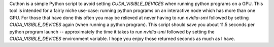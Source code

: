 Cuthon is a simple Python script to avoid setting `CUDA_VISIBLE_DEVICES` when
running python programs on a GPU. This tool is intended for a fairly niche
use-case: running python programs on an interactive node which has more than
one GPU.  For those that have done this often you may be relieved at never
having to run `nvidia-smi` followed by setting `CUDA_VISIBLE_DEVICES` again
(when running a python program). This script should save you about 11.5 seconds
per python program launch -- approximately the time it takes to run
`nvidia-smi` followed by setting the `CUDA_VISIBLE_DEVICES` environment
variable. I hope you enjoy those returned seconds as much as I have.


